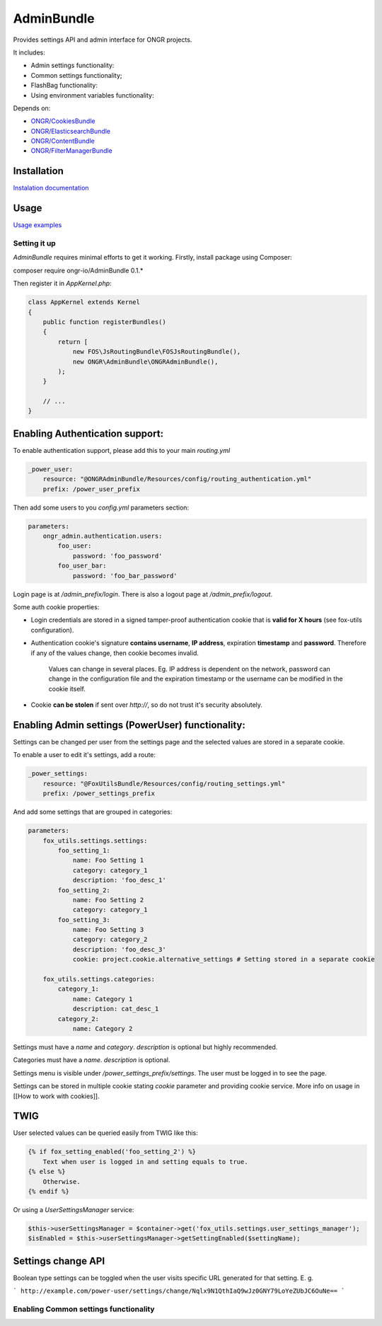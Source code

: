 ===========
AdminBundle
===========

Provides settings API and admin interface for ONGR projects.

.. image:: https://magnum.travis-ci.com/ongr-io/AdminBundle.svg?token=X35UxnxC4zoxXhsTMzw8&branch=master
    :target: https://magnum.travis-ci.com/ongr-io/AdminBundle

It includes:

- Admin settings functionality:
- Common settings functionality;
- FlashBag functionality:
- Using environment variables functionality:

Depends on:

- `ONGR/CookiesBundle <https://github.com/ongr-io/CookiesBundle>`_
- `ONGR/ElasticsearchBundle <https://github.com/ongr-io/ElasticsearchBundle>`_
- `ONGR/ContentBundle <https://github.com/ongr-io/ContentBundle>`_
- `ONGR/FilterManagerBundle <https://github.com/ongr-io/FilterManagerBundle>`_

Installation
~~~~~~~~~~~~

`Instalation documentation </Resources/doc/install.rst>`_

Usage
~~~~~

`Usage examples </Resources/doc/examples.rst>`_


---------------
Setting it up
---------------

`AdminBundle` requires minimal efforts to get it working. Firstly, install package using Composer:

.. code-block:: bash

composer require ongr-io/AdminBundle 0.1.*

..

Then register it in `AppKernel.php`:

.. code-block:: php

    class AppKernel extends Kernel
    {
        public function registerBundles()
        {
            return [
                new FOS\JsRoutingBundle\FOSJsRoutingBundle(),
                new ONGR\AdminBundle\ONGRAdminBundle(),
            );
        }

        // ...
    }

..

Enabling Authentication support:
~~~~~~~~~~~~~~~~~~~~~~~~~~~~~~~~~~~~

To enable authentication support, please add this to your main `routing.yml`

.. code-block:: yaml

    _power_user:
        resource: "@ONGRAdminBundle/Resources/config/routing_authentication.yml"
        prefix: /power_user_prefix

..

Then add some users to you `config.yml` parameters section:

.. code-block:: yaml

    parameters:
        ongr_admin.authentication.users:
            foo_user:
                password: 'foo_password'
            foo_user_bar:
                password: 'foo_bar_password'

..

Login page is at `/admin_prefix/login`. There is also a logout page at `/admin_prefix/logout`.

Some auth cookie properties:

* Login credentials are stored in a signed tamper-proof authentication cookie that is **valid for X hours** (see fox-utils configuration).
* Authentication cookie's signature **contains username**, **IP address**, expiration **timestamp** and **password**. Therefore if any of the values change, then cookie becomes invalid.

    Values can change in several places. Eg. IP address is dependent on the network, password can change in the configuration file and the expiration timestamp or the username can be modified in the cookie itself.
* Cookie **can be stolen** if sent over *http://*, so do not trust it's security absolutely.




Enabling Admin settings (PowerUser) functionality:
~~~~~~~~~~~~~~~~~~~~~~~~~~~~~~~~~~~~~~~~~~~~~~~~~~~~

Settings can be changed per user from the settings page and the selected values are stored in a separate cookie.

To enable a user to edit it's settings, add a route:

.. code-block:: yaml

    _power_settings:
        resource: "@FoxUtilsBundle/Resources/config/routing_settings.yml"
        prefix: /power_settings_prefix

..

And add some settings that are grouped in categories:

.. code-block:: yaml

    parameters:
        fox_utils.settings.settings:
            foo_setting_1:
                name: Foo Setting 1
                category: category_1
                description: 'foo_desc_1'
            foo_setting_2:
                name: Foo Setting 2
                category: category_1
            foo_setting_3:
                name: Foo Setting 3
                category: category_2
                description: 'foo_desc_3'
                cookie: project.cookie.alternative_settings # Setting stored in a separate cookie

        fox_utils.settings.categories:
            category_1:
                name: Category 1
                description: cat_desc_1
            category_2:
                name: Category 2

..

Settings must have a `name` and `category`. `description` is optional but highly recommended.

Categories must have a `name`. `description` is optional.

Settings menu is visible under `/power_settings_prefix/settings`. The user must be logged in to see the page.

Settings can be stored in multiple cookie stating `cookie` parameter and providing cookie service. More info on usage in [[How to work with cookies]].


TWIG
~~~~

User selected values can be queried easily from TWIG like this:

.. code-block:: twig

    {% if fox_setting_enabled('foo_setting_2') %}
        Text when user is logged in and setting equals to true.
    {% else %}
        Otherwise.
    {% endif %}

..

Or using a `UserSettingsManager` service:

.. code-block:: php

    $this->userSettingsManager = $container->get('fox_utils.settings.user_settings_manager');
    $isEnabled = $this->userSettingsManager->getSettingEnabled($settingName);

..

Settings change API
~~~~~~~~~~~~~~~~~~~~~~~~

Boolean type settings can be toggled when the user visits specific URL generated for that setting. E. g.

```
http://example.com/power-user/settings/change/Nqlx9N1QthIaQ9wJz0GNY79LoYeZUbJC6OuNe==
```


---------------------------------------------
Enabling Common settings functionality
---------------------------------------------





